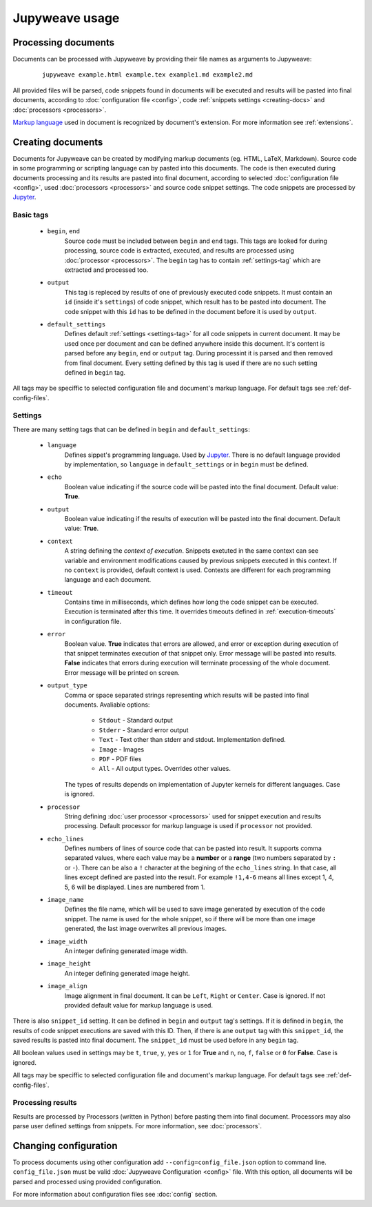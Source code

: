 Jupyweave usage
===============

Processing documents
--------------------

Documents can be processed with Jupyweave by providing their file names as arguments to Jupyweave:

    ::

        jupyweave example.html example.tex example1.md example2.md

All provided files will be parsed, code snippets found in documents will be executed and results will be pasted into
final documents, according to :doc:`configuration file <config>`, code :ref:`snippets settings <creating-docs>` and
:doc:`processors <processors>`.

`Markup language <https://en.wikipedia.org/wiki/Markup_language>`_ used in document is recognized by
document's extension. For more information see :ref:`extensions`.


.. _creating-docs:

Creating documents
------------------

Documents for Jupyweave can be created by modifying markup documents (eg. HTML, LaTeX, Markdown).
Source code in some programming or scripting language can by pasted into this documents. The code is then executed
during documents processing and its results are pasted into final document, according to selected
:doc:`configuration file <config>`, used :doc:`processors <processors>` and source code snippet settings.
The code snippets are processed by `Jupyter <http://jupyter.org/>`_.

Basic tags
~~~~~~~~~~

    * ``begin``, ``end``
        Source code must be included between ``begin`` and ``end`` tags. This tags are looked for during processing,
        source code is extracted, executed, and results are processed using :doc:`processor <processors>`.
        The ``begin`` tag has to contain :ref:`settings-tag` which are extracted and processed too.

    * ``output``
        This tag is repleced by results of one of previously executed code snippets. It must contain an ``id``
        (inside it's ``settings``) of code snippet, which result has to be pasted into document.
        The code snippet with this ``id`` has to be defined in the document before it is used by ``output``.

    * ``default_settings``
        Defines default :ref:`settings <settings-tag>` for all code snippets in current document.
        It may be used once per document and can be defined anywhere inside this document.
        It's content is parsed before any ``begin``, ``end`` or ``output`` tag.
        During processint it is parsed and then removed from final document.
        Every setting defined by this tag is used if there are no such setting defined in ``begin`` tag.

All tags may be speciffic to selected configuration file and document's markup language.
For default tags see :ref:`def-config-files`.


.. _settings-tag:

Settings
~~~~~~~~

There are many setting tags that can be defined in ``begin`` and ``default_settings``:

    * ``language``
        Defines sippet's programming language. Used by `Jupyter <http://jupyter.org/>`_.
        There is no default language provided by implementation, so ``language`` in ``default_settings``
        or in ``begin`` must be defined.

    * ``echo``
        Boolean value indicating if the source code will be pasted into the final document. Default value: **True**.

    * ``output``
        Boolean value indicating if the results of execution will be pasted into the final document.
        Default value: **True**.

    * ``context``
        A string defining the *context of execution*. Snippets exetuted in the same context can see variable and
        environment modifications caused by previous snippets executed in this context. If no ``context`` is provided,
        default context is used. Contexts are different for each programming language and each document.

    * ``timeout``
        Contains time in milliseconds, which defines how long the code snippet can be executed.
        Execution is terminated after this time. It overrides timeouts defined in :ref:`execution-timeouts` in
        configuration file.

    * ``error``
        Boolean value. **True** indicates that errors are allowed, and error or exception during execution of
        that snippet terminates execution of that snippet only. Error message will be pasted into results.
        **False** indicates that errors during execution will terminate processing of the whole document.
        Error message will be printed on screen.

    * ``output_type``
        Comma or space separated strings representing which results will be pasted into final documents.
        Avaliable options:

            * ``Stdout`` - Standard output
            * ``Stderr`` - Standard error output
            * ``Text`` - Text other than stderr and stdout. Implementation defined.
            * ``Image`` - Images
            * ``PDF`` - PDF files
            * ``All`` - All output types. Overrides other values.

        The types of results depends on implementation of Jupyter kernels for different languages. Case is ignored.

    * ``processor``
        String defining :doc:`user processor <processors>` used for snippet execution and results processing.
        Default processor for markup language is used if ``processor`` not provided.

    * ``echo_lines``
        Defines numbers of lines of source code that can be pasted into result. It supports comma separated values,
        where each value may be a **number** or a **range** (two numbers separated by ``:`` or ``-``).
        There can be also a ``!`` character at the begining of the ``echo_lines`` string. In that case, all lines
        except defined are pasted into the result. For example ``!1,4-6`` means all lines except 1, 4, 5, 6
        will be displayed. Lines are numbered from 1.

    * ``image_name``
        Defines the file name, which will be used to save image generated by execution of the code snippet.
        The name is used for the whole snippet, so if there will be more than one image generated, the last image
        overwrites all previous images.

    * ``image_width``
        An integer defining generated image width.

    * ``image_height``
        An integer defining generated image height.

    * ``image_align``
        Image alignment in final document. It can be ``Left``, ``Right`` or ``Center``. Case is ignored.
        If not provided default value for markup language is used.


There is also ``snippet_id`` setting. It can be defined in ``begin`` and ``output`` tag's settings. If it is defined
in ``begin``, the results of code snippet executions are saved with this ID. Then, if there is ane ``output`` tag
with this ``snippet_id``, the saved results is pasted into final document. The ``snippet_id`` must be used before in
any ``begin`` tag.

All boolean values used in settings may be ``t``, ``true``, ``y``, ``yes`` or ``1`` for **True** and
``n``, ``no``, ``f``, ``false`` or ``0`` for **False**. Case is ignored.

All tags may be speciffic to selected configuration file and document's markup language.
For default tags see :ref:`def-config-files`.


.. _processing-results:

Processing results
~~~~~~~~~~~~~~~~~~

Results are processed by Processors (written in Python) before pasting them into final document.
Processors may also parse user defined settings from snippets.
For more information, see :doc:`processors`.


Changing configuration
----------------------

To process documents using other configuration add ``--config=config_file.json`` option to command line.
``config_file.json`` must be valid :doc:`Jupyweave Configuration <config>` file.
With this option, all documents will be parsed and processed using provided configuration.

For more information about configuration files see :doc:`config` section.
